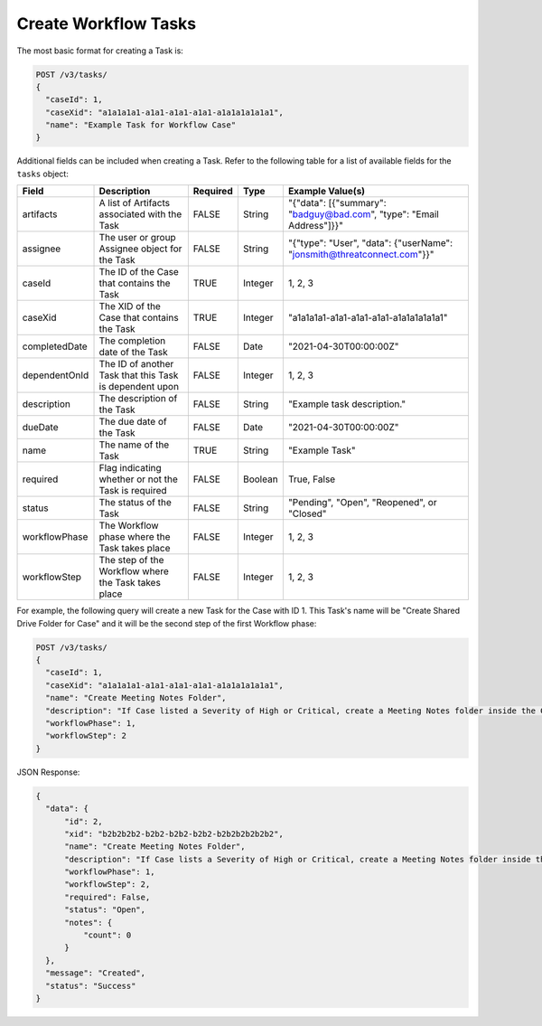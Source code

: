Create Workflow Tasks
---------------------

The most basic format for creating a Task is:

.. code::

    POST /v3/tasks/
    {
      "caseId": 1,
      "caseXid": "a1a1a1a1-a1a1-a1a1-a1a1-a1a1a1a1a1a1",
      "name": "Example Task for Workflow Case"
    }

Additional fields can be included when creating a Task. Refer to the following table for a list of available fields for the ``tasks`` object:

+----------------+-----------------------------------------------------------+----------+----------+-------------------------------------------------------------------------+
| Field          | Description                                               | Required | Type     | Example Value(s)                                                        |
+================+===========================================================+==========+==========+=========================================================================+
| artifacts      | A list of Artifacts associated with the Task              | FALSE    | String   | "{"data": [{"summary": "badguy@bad.com", "type": "Email Address"]}}"    |
+----------------+-----------------------------------------------------------+----------+----------+-------------------------------------------------------------------------+
| assignee       | The user or group Assignee object for the Task            | FALSE    | String   | "{"type": "User", "data": {"userName": "jonsmith@threatconnect.com"}}"  |
+----------------+-----------------------------------------------------------+----------+----------+-------------------------------------------------------------------------+
| caseId         | The ID of the Case that contains the Task                 | TRUE     | Integer  | 1, 2, 3                                                                 |
+----------------+-----------------------------------------------------------+----------+----------+-------------------------------------------------------------------------+
| caseXid        | The XID of the Case that contains the Task                | TRUE     | Integer  | "a1a1a1a1-a1a1-a1a1-a1a1-a1a1a1a1a1a1"                                  |
+----------------+-----------------------------------------------------------+----------+----------+-------------------------------------------------------------------------+
| completedDate  | The completion date of the Task                           | FALSE    | Date     | "2021-04-30T00:00:00Z"                                                  |
+----------------+-----------------------------------------------------------+----------+----------+-------------------------------------------------------------------------+
| dependentOnId  | The ID of another Task that this Task is dependent upon   | FALSE    | Integer  | 1, 2, 3                                                                 |
+----------------+-----------------------------------------------------------+----------+----------+-------------------------------------------------------------------------+
| description    | The description of the Task                               | FALSE    | String   | "Example task description."                                             |
+----------------+-----------------------------------------------------------+----------+----------+-------------------------------------------------------------------------+
| dueDate        | The due date of the Task                                  | FALSE    | Date     | "2021-04-30T00:00:00Z"                                                  |
+----------------+-----------------------------------------------------------+----------+----------+-------------------------------------------------------------------------+
| name           | The name of the Task                                      | TRUE     | String   | "Example Task"                                                          |
+----------------+-----------------------------------------------------------+----------+----------+-------------------------------------------------------------------------+
| required       | Flag indicating whether or not the Task is required       | FALSE    | Boolean  | True, False                                                             |
+----------------+-----------------------------------------------------------+----------+----------+-------------------------------------------------------------------------+
| status         | The status of the Task                                    | FALSE    | String   | "Pending", "Open", "Reopened", or "Closed"                              |
+----------------+-----------------------------------------------------------+----------+----------+-------------------------------------------------------------------------+
| workflowPhase  | The Workflow phase where the Task takes place             | FALSE    | Integer  | 1, 2, 3                                                                 |
+----------------+-----------------------------------------------------------+----------+----------+-------------------------------------------------------------------------+
| workflowStep   | The step of the Workflow where the Task takes place       | FALSE    | Integer  | 1, 2, 3                                                                 |
+----------------+-----------------------------------------------------------+----------+----------+-------------------------------------------------------------------------+

For example, the following query will create a new Task for the Case with ID 1. This Task's name will be "Create Shared Drive Folder for Case" and it will be the second step of the first Workflow phase:

.. code::

    POST /v3/tasks/
    {
      "caseId": 1,
      "caseXid": "a1a1a1a1-a1a1-a1a1-a1a1-a1a1a1a1a1a1",
      "name": "Create Meeting Notes Folder",
      "description": "If Case listed a Severity of High or Critical, create a Meeting Notes folder inside the Case folder.",
      "workflowPhase": 1,
      "workflowStep": 2
    }

JSON Response:

.. code:: json

    {
      "data": {
          "id": 2,
          "xid": "b2b2b2b2-b2b2-b2b2-b2b2-b2b2b2b2b2b2",
          "name": "Create Meeting Notes Folder",
          "description": "If Case lists a Severity of High or Critical, create a Meeting Notes folder inside the Case folder.",
          "workflowPhase": 1,
          "workflowStep": 2,
          "required": False,
          "status": "Open",
          "notes": {
              "count": 0
          }
      },
      "message": "Created",
      "status": "Success"
    }
